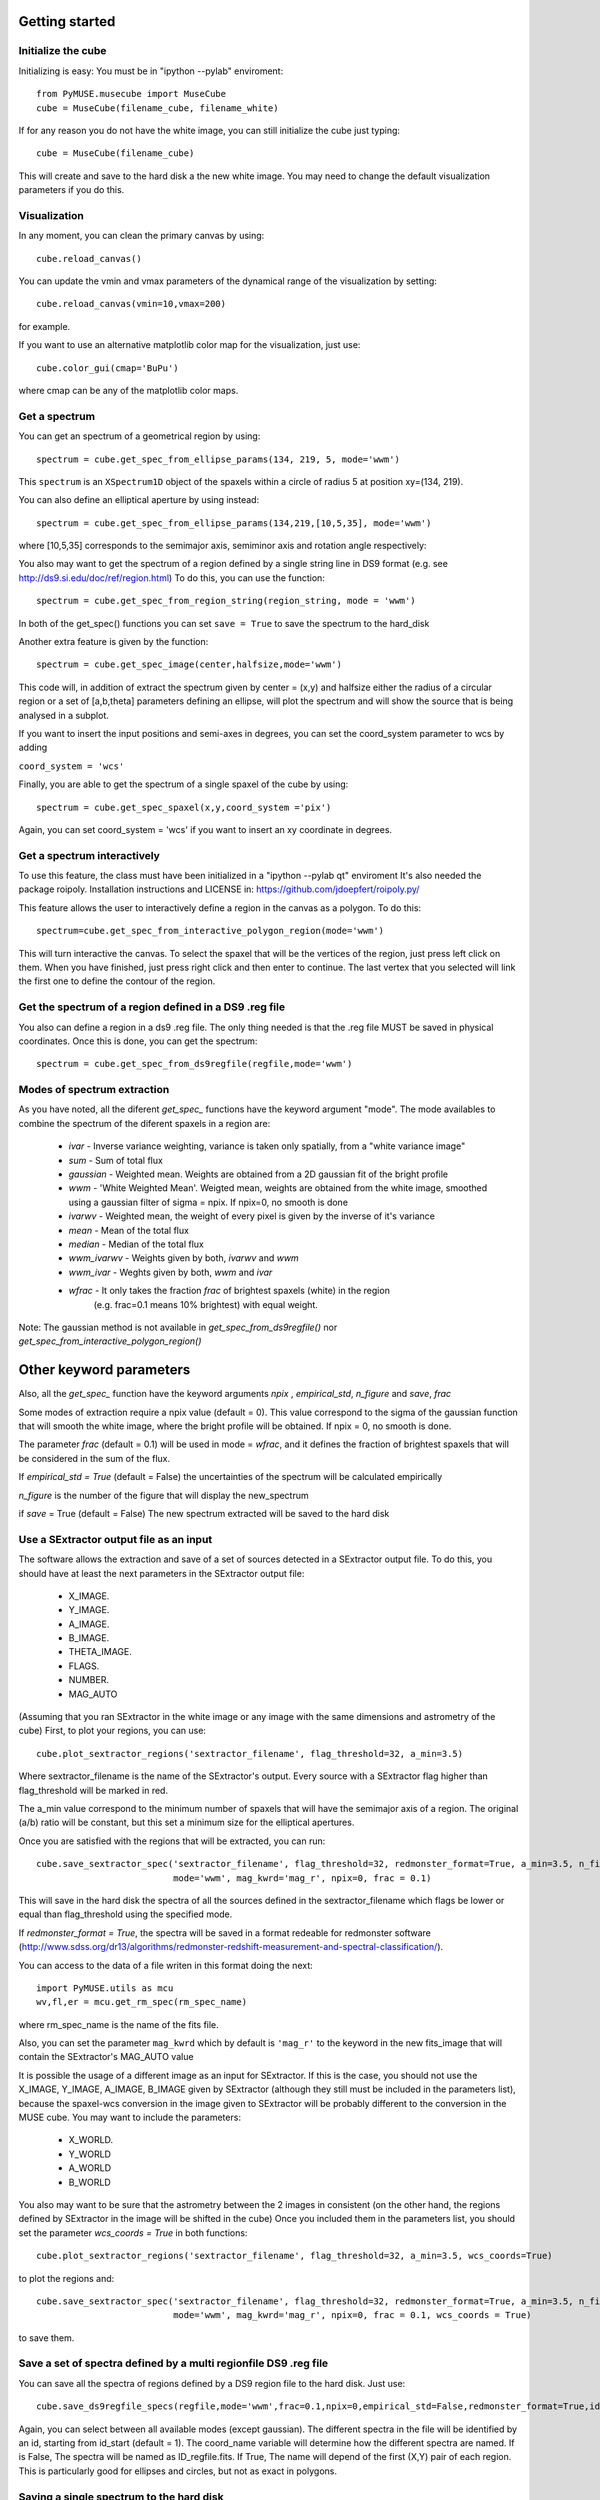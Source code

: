 Getting started
---------------

Initialize the cube
++++++++++++++++

Initializing is easy:
You must be in "ipython --pylab" enviroment::

    from PyMUSE.musecube import MuseCube
    cube = MuseCube(filename_cube, filename_white)

If for any reason you do not have the white image, you can still initialize the cube just typing::

    cube = MuseCube(filename_cube)

This will create and save to the hard disk a the new white image. You may need to change the default visualization parameters if you do this.

Visualization
+++++++++++++

In any moment, you can clean the primary canvas by using::

    cube.reload_canvas()

You can update the vmin and vmax parameters of the dynamical range of the visualization by setting::

    cube.reload_canvas(vmin=10,vmax=200)
for example.

If you want to use an alternative matplotlib color map for the visualization, just use::

    cube.color_gui(cmap='BuPu')

where cmap can be any of the matplotlib color maps.




Get a spectrum
++++++++++++++

You can get an spectrum of a geometrical region by using::

    spectrum = cube.get_spec_from_ellipse_params(134, 219, 5, mode='wwm')

This ``spectrum`` is an ``XSpectrum1D`` object of the spaxels within a circle of radius 5 at position xy=(134, 219).

You can also define an elliptical aperture by using instead::

    spectrum = cube.get_spec_from_ellipse_params(134,219,[10,5,35], mode='wwm')

where [10,5,35] corresponds to the semimajor axis, semiminor axis and rotation angle respectively:


You also may want to get the spectrum of a region defined by a single string line in DS9 format (e.g. see http://ds9.si.edu/doc/ref/region.html)
To do this, you can use the function::

    spectrum = cube.get_spec_from_region_string(region_string, mode = 'wwm')

In both of the get_spec() functions you can set ``save = True`` to save the spectrum to the hard_disk

Another extra feature is given by the  function::

    spectrum = cube.get_spec_image(center,halfsize,mode='wwm')

This code will, in addition of extract the spectrum given by center = (x,y) and halfsize either the radius of a circular
region or a set of [a,b,theta] parameters defining an ellipse, will plot the spectrum and will show the source that is being analysed in a  subplot.

If you want to insert the input positions and semi-axes in degrees, you can set the coord_system parameter to wcs by adding

``coord_system = 'wcs'``

Finally, you are able to get the spectrum of a single spaxel of the cube by using::

    spectrum = cube.get_spec_spaxel(x,y,coord_system ='pix')

Again, you can set coord_system = 'wcs' if you want to insert an xy coordinate in degrees.

Get a spectrum interactively
++++++++++++++++++++++++++++
To use this feature, the class must have been initialized in a "ipython --pylab qt" enviroment
It's also needed the package roipoly. Installation instructions and LICENSE in:
https://github.com/jdoepfert/roipoly.py/

This feature allows the user to interactively define a region in the canvas as a polygon. To do this::

    spectrum=cube.get_spec_from_interactive_polygon_region(mode='wwm')

This will turn interactive the canvas. To select the spaxel that will be the vertices of the region, just press left click on them.
When you have finished, just press right click and then enter to continue. The last vertex that you selected will link the first one to define the contour of the region.



Get the spectrum of a region defined in a DS9 .reg file
+++++++++++++++++++++++++++++++++++++++++++++++++++++++
You also can define a region in a ds9 .reg file.
The only thing needed is that the .reg file MUST be saved in physical coordinates. Once this is done, you can get the spectrum::

    spectrum = cube.get_spec_from_ds9regfile(regfile,mode='wwm')

Modes of spectrum extraction
++++++++++++++++++++++++++++

As you have noted, all the diferent `get_spec_` functions have the keyword argument "mode". The mode availables to combine the spectrum of the diferent spaxels in a region are:

              * `ivar` - Inverse variance weighting, variance is taken only spatially, from a "white variance image"
              * `sum` - Sum of total flux
              * `gaussian` - Weighted mean. Weights are obtained from a 2D gaussian fit of the bright profile
              * `wwm` - 'White Weighted Mean'. Weigted mean, weights are obtained from the white image, smoothed using a gaussian filter of sigma = npix. If npix=0, no smooth is done
              * `ivarwv` - Weighted mean, the weight of every pixel is given by the inverse of it's variance
              * `mean`  -  Mean of the total flux
              * `median` - Median of the total flux
              * `wwm_ivarwv` - Weights given by both, `ivarwv` and `wwm`
              * `wwm_ivar` - Weghts given by both, `wwm` and `ivar`
              * `wfrac` - It only takes the fraction `frac` of brightest spaxels (white) in the region
                         (e.g. frac=0.1 means 10% brightest) with equal weight.
Note: The gaussian method is not available in `get_spec_from_ds9regfile()` nor `get_spec_from_interactive_polygon_region()`

Other keyword parameters
------------------------
Also, all the `get_spec_` function have the keyword arguments `npix` , `empirical_std`, `n_figure` and `save`, `frac`

Some modes of extraction require a npix value (default = 0). This value correspond to the sigma of the gaussian function
that will smooth the white image, where the bright profile will be obtained. If npix = 0, no smooth is done.

The parameter `frac` (default = 0.1) will be used in mode = `wfrac`, and it defines the fraction of brightest spaxels that will be considered in the sum of the flux.

If `empirical_std = True` (default = False) the uncertainties of the spectrum will be calculated empirically

`n_figure` is the number of the figure that will display the new_spectrum

if `save` = True (default = False) The new spectrum extracted will be saved to the hard disk


Use a SExtractor output file as an input
++++++++++++++++++++++++++++++++++++++++

The software allows the extraction and save of a set of sources detected in a SExtractor output file.
To do this, you should have at least the next parameters in the SExtractor output file:
    * X_IMAGE.
    * Y_IMAGE.
    * A_IMAGE.
    * B_IMAGE.
    * THETA_IMAGE.
    * FLAGS.
    * NUMBER.
    * MAG_AUTO

(Assuming that you ran SExtractor in the white image or any image with the same dimensions and astrometry of the cube)
First, to plot your regions, you can use::

    cube.plot_sextractor_regions('sextractor_filename', flag_threshold=32, a_min=3.5)

Where sextractor_filename is the name of the SExtractor's output. Every source with a SExtractor flag higher
than flag_threshold will be marked in red.

The a_min value correspond to the minimum number of spaxels that will have the semimajor axis of a region.
The original (a/b) ratio will be constant, but this set a minimum size for the elliptical apertures.

Once you are satisfied with the regions that will be extracted, you can run::

    cube.save_sextractor_spec('sextractor_filename', flag_threshold=32, redmonster_format=True, a_min=3.5, n_figure=2,
                              mode='wwm', mag_kwrd='mag_r', npix=0, frac = 0.1)
This will save in the hard disk the spectra of all the sources defined in the sextractor_filename which flags be lower or
equal than flag_threshold using the specified mode.

If `redmonster_format = True`, the spectra will be saved in a format redeable for redmonster software (http://www.sdss.org/dr13/algorithms/redmonster-redshift-measurement-and-spectral-classification/).

You can access to the data of a file writen in this format doing the next::

    import PyMUSE.utils as mcu
    wv,fl,er = mcu.get_rm_spec(rm_spec_name)
where rm_spec_name is the name of the fits file.

Also, you can set the parameter ``mag_kwrd`` which by default is ``'mag_r'`` to the keyword in the new fits_image that will
contain the SExtractor's MAG_AUTO value

It is possible the usage of a different image as an input for SExtractor. If this is the case, you should not use the
X_IMAGE, Y_IMAGE, A_IMAGE, B_IMAGE given by SExtractor (although they still must be included in the parameters list), because the spaxel-wcs conversion in the
image given to SExtractor will be probably different to the conversion in the MUSE cube.  You may want to include the parameters:
    * X_WORLD.
    * Y_WORLD
    * A_WORLD
    * B_WORLD
You also may want to be sure that the astrometry between the 2 images in consistent (on the other hand, the regions defined by SExtractor in the image will be shifted in the cube)
Once you included them in the parameters list, you should set the parameter `wcs_coords = True` in both functions::

    cube.plot_sextractor_regions('sextractor_filename', flag_threshold=32, a_min=3.5, wcs_coords=True)

to plot the regions and::

    cube.save_sextractor_spec('sextractor_filename', flag_threshold=32, redmonster_format=True, a_min=3.5, n_figure=2,
                              mode='wwm', mag_kwrd='mag_r', npix=0, frac = 0.1, wcs_coords = True)
to save them.

Save a set of spectra defined by a multi regionfile DS9 .reg file
+++++++++++++++++++++++++++++++++++++++++++++++++++++++++++++++++
You can save all the spectra of regions defined by a DS9 region file to the hard disk. Just use::

    cube.save_ds9regfile_specs(regfile,mode='wwm',frac=0.1,npix=0,empirical_std=False,redmonster_format=True,id_start=1, coord_name = False)

Again, you can select between all available modes (except gaussian). The different spectra in the file will be identified by an id,
starting from id_start (default = 1). The coord_name variable will determine how the different spectra are named. If is False, The spectra will be named as
ID_regfile.fits. If True, The name will depend of the first (X,Y) pair of each region. This is particularly good for ellipses and circles, but not as exact in polygons.



Saving a single spectrum to the hard disk
+++++++++++++++++++++++++++++++++++++++++

To do this you can use the ``XSpectrum1D`` functions::

    spectrum.write_to_ascii(outfile_name)
    spectrum.write_to_fits(outfile_name)
You also may want to save the spectrum in a fits redeable for redmonster. In that case use the MuseCube function::

    cube.spec_to_redmonster_format(spectrum, fitsname, n_id=None, mag=None)
If `n_id` is not  `None`, the new fitsfile will contain a ID keyword with n_id in it.
If `mag` is not `None`, must be a  tuple with two elements. The first one must contain the keyword that will be in the header (example: mag_r) and the second one must contain the value that will be in that keyword on the header of the new fitsfile



Estimate seeing
+++++++++++++++

The method::

    cube.determinate_seeing_from_white(x_center,y_center,halfsize)
Will allow  you to estimate the seeing using the white image. The user must insert as the input the xy coordinates in spaxel space
of a nearly point source expanded by the seeing. The method will fit a 2D gaussian to the bright profile and will associate
the FWHM of the profile with the seeing. The halfsize parameter  indicates the radius size in spaxels of the source that will be fited.

Image creation
--------------

Create image collapsing the Cube
+++++++++++++++++++++++++++++++++

You can create a 2D image by collapsing some wavelength slices of the cube using the method::

    cube.get_image(wv_input, fitsname='new_collapsed_cube.fits', type='sum', n_figure=2, save=False, stat=False)

IMPORTANT!!: wv_input must be list. The list can contain either individual wavelength values (e.g [5000,5005,5010]) or
a wavelength range (defined as [[5000,6000]] to collapse all wavelength between 5000 and 6000 angstroms).
If save is True, the new image will be saved to the hard disk as ``fitsname``. The ``type`` of collapse can be either 'sum'
or 'median'. n_figure is the figure's number  to display the image if ``save`` = True. Finally, if stat = True, the collapse will
be done in the stat extension of the MUSE cube.

Maybe yo want to collapse more than just one wavelength range (for example, the range of several emission lines)
To do that, you may want to use the method::

    cube.get_image_wv_ranges(wv_ranges, substract_cont=True, fitsname='new_collapsed_cube.fits', save=False, n_figure=3)

wv_ranges must be a list of ranges (for example [[4000,4100],[5000,5100],[5200,5300]]). You can use the method::

    cube.create_ranges(z,width=10)

To define the ranges that correspond to the [OII, Hb, OIII 4959,OIII 5007, Ha].  This method will return the list of the range
of these transitions at redshift z, and the width given (in angstroms). The method will only return those ranges that
remains inside the MUSE wavelength range.
Finally, if ``substract_cont`` is True, the flux level around the ranges given by wv_ranges will be substracted from the image.

Create a smoothed white image
++++++++++++++++++++++++++++++

The method::

    cube.get_smoothed_white(npix=2, save=True, **kwargs)

returns a smoothed version of the white image. ``npix`` defines the sigma of the gaussian filter. **kwargs are passed to
scipy.ndimage.gaussian_filter(). The method ``cube.spatial_smooth(npix, output="smoothed.fits", **kwargs)`` do the same for the whole cube, and saves
the new MUSE Cube under the name given by ``output`` (The STAT extension is not touched)



Compose a filtered image
++++++++++++++++++++++++

If you want to do a photometric analysis from the Muse Cube, you would need to convolve your data with a photometric filter
and compose a new filtered image. To do this, you can use the method::

    cube.get_filtered_image(_filter = 'r')

This method will write a new filtered image that will be useful to photometry analysis
Available filters: u,g,r,i,z,V,R (The Johnson filters V and R have been slightly reduced  in order to fit the MUSE spectral range)


Compute kinematics
++++++++++++++++++++++++++

An useful thing to do with a MuseCube is a kinematic analysis of an extended source. The function::

    cube.compute_kinematics(x_c,y_c,params,wv_line_vac, wv_range_size=35, type='abs', z=0)

estimates de kinematics of the elliptical region defined by (x_c,y_c,params) in spaxels. The method extract the 1-D spectrum of every spaxel within
the region and fit a gaussian + linear model, in order to fit and emi/abs line and the continuum. The required paramters are:
    * x_c
    * y_c
    * params
That define the elliptical region.
    * wv_line_vac: wavelength of the transition in vacuum.
    * wv_range_size: Angstroms. Space at each side of the line in the spectrum. Set this parameter in order to fit the complete transition but do not include near additional lines
    * type: 'abs' or 'emi'. Type of transition to fit. 'abs' for absorption and 'emi' for emission.
    * z: redshift of the galaxy.
This function returns the kinematic image of the region, and saves the image in a .fits file.
IMPORTANT: Select strong lines that be spatially extended.


Create Videos
+++++++++++++

As an extra analysis to your data, the MuseCube Class allows the user to create 2 types of videos (need the cv2 package)

::

    cube.create_movie_redshift_range(z_ini,z_fin_dz)
Will create a video which frames will be, at each redshifts, the sum of all wavelengths that would fall at strong emission lines
(Ha,Hb,OII,OIII)

::

    cube_create_movie_wavelength_range(w_ini,w_end,width)

Will create a movie that goes from wavelength = w_ini suming a number of wavelength values given by width, to wavelength = w_end








